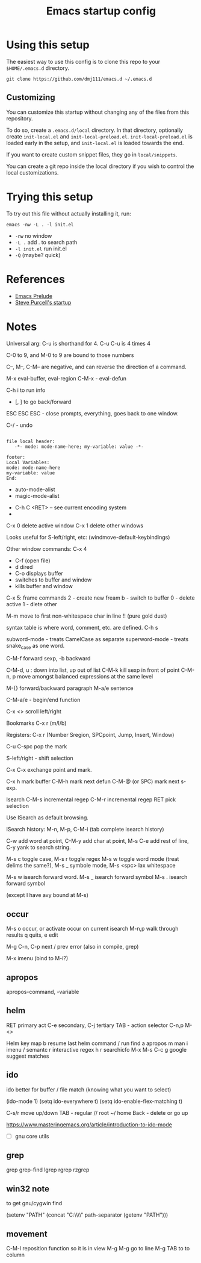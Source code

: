 #+title: Emacs startup config

* Using this setup

  The easiest way to use this config is to clone this repo to your
  =$HOME/.emacs.d= directory.
  
  #+BEGIN_EXAMPLE
  git clone https://github.com/dmj111/emacs.d ~/.emacs.d
  #+END_EXAMPLE

  
** Customizing

   You can customize this startup without changing any of the files
   from this repository.  
   
   To do so, create a =.emacs.d/local= directory.  In that directory,
   optionally create =init-local.el= and =init-local-preload.el=.
   =init-local-preload.el= is loaded early in the setup, and
   =init-local.el= is loaded towards the end.

   If you want to create custom snippet files, they go in
   =local/snippets=.

   You can create a git repo inside the local directory if you wish to
   control the local customizations.

* Trying this setup
  To try out this file without actually installing it, run:

#+BEGIN_EXAMPLE
  emacs -nw -L . -l init.el
#+END_EXAMPLE

 - =-nw= no window
 - =-L .= add . to search path
 - =-l init.el= run init.el
 - =-Q= (maybe?  quick)

* References
  - [[https://github.com/bbatsov/prelude][Emacs Prelude]]
  - [[https://github.com/purcell/emacs.d][Steve Purcell's startup]]

* Notes


Universal arg: C-u is shorthand for 4.
C-u C-u is 4 times 4

C-0 to 9, and M-0 to 9 are bound to those numbers

C--, M--, C-M-- are negative, and can reverse the direction of a
command.


M-x eval-buffer, eval-region
C-M-x - eval-defun

C-h i to run info

- [, ] to go back/forward

ESC ESC ESC - close prompts, everything, goes back to one window.

C-/ - undo

#+BEGIN_EXAMPLE

  file local header:
     -*- mode: mode-name-here; my-variable: value -*-

  footer:
  Local Variables:
  mode: mode-name-here
  my-variable: value
  End:
#+END_EXAMPLE

- auto-mode-alist
- magic-mode-alist


- C-h C <RET> -- see current encoding system
- 



C-x 0 delete active window
C-x 1 delete other windows


Looks useful for S-left/right, etc:
(windmove-default-keybindings)

Other window commands:
C-x 4
- C-f (open file)
- d dired
- C-o displays buffer
- switches to buffer and window
- kills buffer and window

C-x 5: frame commands
2 - create new fream
b - switch to buffer
0 - delete active
1 - dlete other


M-m move to first non-whitespace char in line !!  (pure gold dust)

syntax table is where word, comment, etc. are defined.
C-h s

subword-mode - treats CamelCase as separate
superword-mode - treats snake_case as one word. 

C-M-f forward sexp, -b backward

C-M-d, u : down into list, up out of list
C-M-k kill sexp in front of point 
C-M-n, p move amongst balanced expressions at the same level

M-{} forward/backward paragraph
M-a/e sentence

C-M-a/e - begin/end function

C-x <> scroll left/right

Bookmarks C-x r (m/l/b)

Registers: C-x r (Number Sregion, SPCpoint, Jump, Insert, Window)

C-u C-spc pop the mark

S-left/right - shift selection

C-x C-x exchange point and mark.

C-x h mark buffer
C-M-h mark next defun
C-M-@ (or SPC) mark next s-exp.

Isearch 
C-M-s incremental regep
C-M-r incremental regep
RET pick selection

Use ISearch as default browsing.

ISearch history: M-n, M-p, C-M-i (tab complete isearch history)

C-w add word at point, C-M-y add char at point, M-s C-e add rest of
line, C-y yank to search string.

M-s c toggle case, M-s r toggle regex M-s w toggle word mode (treat
delims the same?), M-s _ symbole mode, M-s <spc> lax whitespace

M-s w isearch forward word.
M-s _ isearch forward symbol
M-s . isearch forward symbol

(except I have avy bound at M-s)

** occur
M-s o occur, or activate occur on current isearch
M-n,p walk through results
q quits, e edit

M-g C-n, C-p next / prev error (also in compile, grep)

M-x imenu (bind to M-i?)

** apropos

apropos-command, -variable

** helm
RET primary act
C-e secondary, C-j tertiary
TAB - action selector
C-n,p
M-<>

Helm key map
b resume last helm command
/ run find
a apropos
m man
i imenu / semantc
r interactive regex
h r searchicfo
M-x  M-s
C-c g google suggest matches

** ido
   
   ido better for buffer / file match (knowing what you want to
   select)

(ido-mode 1)
(setq ido-everywhere t)
(setq ido-enable-flex-matching t)

C-s/r move up/down
TAB - regular
// root
~/ home
Back - delete or go up

https://www.masteringemacs.org/article/introduction-to-ido-mode


- [ ] gnu core utils

** grep

grep 
grep-find 
lgrep 
rgrep
rzgrep

** win32 note

  to get gnu/cygwin find
  
(setenv "PATH" (concat "C:\\gnuwin32\\bin\\"
                             path-separator
                             (getenv "PATH")))

** movement
   C-M-l reposition function so it is in view
   M-g M-g go to line
   M-g TAB to to column
